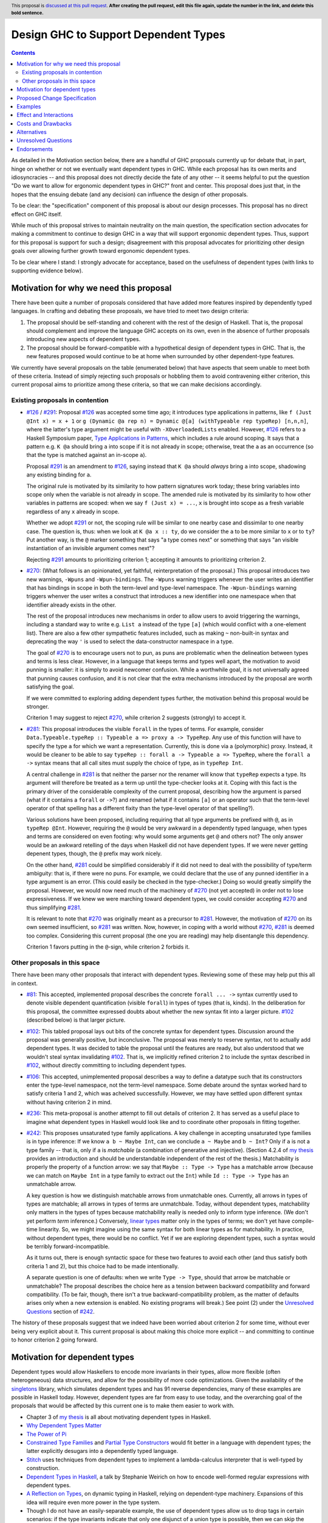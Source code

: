 Design GHC to Support Dependent Types
=====================================

.. author:: Richard Eisenberg
.. date-accepted:: Leave blank. This will be filled in when the proposal is accepted.
.. ticket-url:: Leave blank. This will eventually be filled with the
                ticket URL which will track the progress of the
                implementation of the feature.
.. implemented:: Leave blank. This will be filled in with the first GHC version which
                 implements the described feature.
.. highlight:: haskell
.. header:: This proposal is `discussed at this pull request <https://github.com/ghc-proposals/ghc-proposals/pull/0>`_.
            **After creating the pull request, edit this file again, update the
            number in the link, and delete this bold sentence.**
.. contents::

As detailed in the Motivation section below, there are a handful of GHC proposals
currently up for debate that, in part, hinge on whether or not we eventually want
dependent types in GHC. While each proposal has its own merits and idiosyncracies --
and this proposal does not directly decide the fate of any other -- it seems helpful
to put the question "Do we want to allow for ergonomic dependent types in GHC?" front
and center. This proposal does just that, in the hopes that the ensuing debate
(and any decision) can influence the design of other proposals.

To be clear: the "specification" component of this proposal is about our design
processes. This proposal has no direct effect on GHC itself.

While much of this proposal strives to maintain neutrality on the main question,
the specification section advocates for making a commitment to continue to design
GHC in a way that will support ergonomic dependent types. Thus, support for this
proposal is support for such a design; disagreement with this proposal advocates
for prioritizing other design goals over allowing further growth toward
ergonomic dependent types.

To be clear where I stand: I strongly advocate for acceptance, based on the
usefulness of dependent types (with links to supporting evidence below).

.. _`#126`: https://github.com/ghc-proposals/ghc-proposals/blob/master/proposals/0126-type-applications-in-patterns.rst
.. _`#291`: https://github.com/ghc-proposals/ghc-proposals/pull/291/files
.. _`Type Applications in Patterns`: https://richarde.dev/papers/2018/pat-tyvars/pat-tyvars.pdf
.. _`#270`: https://github.com/ghc-proposals/ghc-proposals/pull/270
.. _`#281`: https://github.com/ghc-proposals/ghc-proposals/pull/281
.. _`#242`: https://github.com/ghc-proposals/ghc-proposals/pull/242
.. _`linear types`: https://github.com/ghc-proposals/ghc-proposals/blob/master/proposals/0111-linear-types.rst
.. _`#236`: https://github.com/ghc-proposals/ghc-proposals/pull/236
.. _`#106`: https://github.com/ghc-proposals/ghc-proposals/blob/master/proposals/0106-type-data.rst
.. _`#102`: https://github.com/ghc-proposals/ghc-proposals/pull/102
.. _`#81`: https://github.com/ghc-proposals/ghc-proposals/blob/master/proposals/0081-forall-arrow.rst
.. _`my thesis`: https://richarde.dev/papers/2016/thesis/eisenberg-thesis.pdf#chapter.3
.. _`singletons`: https://hackage.haskell.org/package/singletons

Motivation for why we need this proposal
----------------------------------------
There have been quite a number of proposals considered that have added more
features inspired by dependently typed languages. In crafting and debating
these proposals, we have tried to meet two design criteria:

1. The proposal should be self-standing and coherent with the rest of the design
   of Haskell. That is, the proposal should complement and improve
   the language GHC accepts on its own, even in the absence of further proposals
   introducing new aspects of dependent types.

2. The proposal should be forward-compatible with a hypothetical design of
   dependent types in GHC. That is, the new features proposed would continue
   to be at home when surrounded by other dependent-type features.

We currently have several proposals on the table (enumerated below) that have
aspects that seem unable to meet both of these criteria. Instead of simply rejecting
such proposals or hobbling them to avoid contravening either criterion, this current
proposal aims to prioritize among these criteria, so that we can make decisions
accordingly.

Existing proposals in contention
^^^^^^^^^^^^^^^^^^^^^^^^^^^^^^^^

* `#126`_ / `#291`_: Proposal `#126`_ was accepted some time ago; it introduces
  type applications in patterns, like ``f (Just @Int x) = x + 1`` or
  ``g (Dynamic @a rep n) = Dynamic @[a] (withTypeable rep typeRep) [n,n,n]``,
  where the latter's type argument might be useful with ``-XOverloadedLists``
  enabled. However, `#126`_ refers to a Haskell Symposium paper, `Type Applications
  in Patterns`_, which includes a rule around scoping. It says that a
  pattern e.g. ``K @a`` should bring ``a`` into scope if it is not already in
  scope; otherwise, treat the ``a`` as an occurrence (so that the type is matched
  against an in-scope ``a``).

  Proposal `#291`_ is an amendment to `#126`_, saying instead that ``K @a`` should
  *always* bring ``a`` into scope, shadowing any existing binding for ``a``.

  The original rule is motivated by its similarity to how pattern signatures work
  today; these bring variables into scope only when the variable is not already
  in scope. The amended rule is motivated by its similarity to how other variables
  in patterns are scoped: when we say ``f (Just x) = ...``, ``x`` is brought into
  scope as a fresh variable regardless of any ``x`` already in scope.

  Whether we adopt `#291`_ or not, the scoping rule will be similar to one nearby
  case and dissimilar to one nearby case. The question is, thus: when we look
  at ``K @a x :: ty``, do we consider the ``a`` to be more similar to ``x`` or
  to ``ty``? Put another way, is the ``@`` marker something that says "a type
  comes next" or something that says "an visible instantiation of an invisible
  argument comes next"?

  Rejecting `#291`_ amounts to prioritizing criterion 1; accepting it amounts
  to prioritizing criterion 2.

* `#270`_: (What follows is an opinionated, yet faithful, reinterpretation of
  the proposal.) This proposal introduces two new warnings, ``-Wpuns`` and
  ``-Wpun-bindings``. The ``-Wpuns`` warning triggers whenever the user writes
  an identifier that has bindings in scope in both the term-level and
  type-level namespace. The ``-Wpun-bindings`` warning triggers whenver the
  user writes a construct that introduces a new identifier into one namespace
  when that identifier already exists in the other.

  The rest of the proposal introduces new mechanisms in order to allow users
  to avoid triggering the warnings, including a standard way to write e.g.
  ``List a`` instead of the type ``[a]`` (which would conflict with a one-element
  list). There are also a few other sympathetic features included, such as
  making ``~`` non-built-in syntax and deprecating the way ``'`` is used to
  select the data-constructor namespace in a type.

  The goal of `#270`_ is to encourage users not to pun, as puns are
  problematic when the delineation between types and terms is less clear.
  However, in a language that keeps terms and types well apart, the motivation
  to avoid punning is smaller: it is simply to avoid newcomer confusion.
  While a worthwhile goal, it is not universally agreed that punning causes
  confusion, and it is not clear that the extra mechanisms introduced by the
  proposal are worth satisfying the goal.

  If we were committed to exploring adding dependent types further, the
  motivation behind this proposal would be stronger.

  Criterion 1 may suggest to reject `#270`_, while criterion 2 suggests
  (strongly) to accept it.

* `#281`_: This proposal introduces the visible ``forall`` in the types
  of terms. For example, consider
  ``Data.Typeable.typeRep :: Typeable a => proxy a -> TypeRep``. Any
  use of this function will have to specify the type ``a`` for which we
  want a representation. Currently, this is done via a (polymorphic) proxy.
  Instead, it would be cleaner to be able to say
  ``typeRep :: forall a -> Typeable a => TypeRep``, where the ``forall a ->``
  syntax means that all call sites must supply the choice of type, as in
  ``typeRep Int``.

  A central challenge in `#281`_ is that neither the parser nor
  the renamer will know that ``typeRep`` expects a type. Its argument
  will therefore be treated as a term up until the type-checker looks
  at it. Coping with this fact is the primary driver of the considerable
  complexity of the current proposal, describing how the argument is parsed
  (what if it contains a ``forall`` or ``->``?) and renamed (what if it
  contains ``[a]`` or an operator such that the term-level operator of that
  spelling has a different fixity than the type-level operator of that spelling?).

  Various solutions have been proposed, including requiring that all type
  arguments be prefixed with ``@``, as in ``typeRep @Int``. However, requiring
  the ``@`` would be very awkward in a dependently typed language, when types
  and terms are considered on even footing: why would some arguments get ``@``
  and others not? The only answer would be an awkward retelling of the days
  when Haskell did not have dependent types. If we were never getting depenent
  types, though, the ``@`` prefix may work nicely.

  On the other hand, `#281`_ could be simplified considerably if it did not
  need to deal with the possibility of type/term ambiguity: that is, if there
  were no puns. For example, we could declare that the use of any punned
  identifier in a type argument is an error. (This could easily be checked in
  the type-checker.) Doing so would greatly simplify the proposal. However,
  we would now need much of the machinery of `#270`_ (not yet accepted) in order
  not to lose expressiveness. If we knew we were marching toward dependent types,
  we could consider accepting `#270`_ and thus simplifying `#281`_.

  It is relevant to note that `#270`_ was originally meant as a precursor to
  `#281`_. However, the motivation of `#270`_ on its own seemed insufficient,
  so `#281`_ was written. Now, however, in coping with a world without `#270`_,
  `#281`_ is deemed too complex. Considering this current proposal (the one
  you are reading) may help disentangle this dependency.

  Criterion 1 favors putting in the ``@``\-sign, while criterion 2 forbids it.

Other proposals in this space
^^^^^^^^^^^^^^^^^^^^^^^^^^^^^

There have been many other proposals that interact with dependent types. Reviewing
some of these may help put this all in context.

* `#81`_: This accepted, implemented proposal describes the concrete ``forall ... ->``
  syntax currently used to denote visible dependent quantification (visible ``forall``)
  in types of types (that is, kinds). In the deliberation for this proposal, the
  committee expressed doubts about whether the new syntax fit into a larger picture.
  `#102`_ (described below) is that larger picture.

* `#102`_: This tabled proposal lays out bits of the concrete syntax for dependent types.
  Discussion around the proposal was generally positive, but inconclusive. The proposal
  was merely to reserve syntax, not to actually add dependent types. It was decided
  to table the proposal until the features are ready, but also understood that we wouldn't
  steal syntax invalidating `#102`_. That is, we implicitly refined criterion 2 to
  include the syntax described in `#102`_, without directly committing to including
  dependent types.

* `#106`_: This accepted, unimplemented proposal describes a way to define a datatype
  such that its constructors enter the type-level namespace, not the term-level namespace.
  Some debate around the syntax worked hard to satisfy criteria 1 and 2, which was
  acheived successfully. However, we may have settled upon different syntax without
  having criterion 2 in mind.

* `#236`_: This meta-proposal is another attempt to fill out details of criterion 2.
  It has served as a useful place to imagine what dependent types in Haskell would
  look like and to coordinate other proposals in fitting together.

* `#242`_: This proposes unsaturated type family applications. A key challenge in accepting
  unsaturated type families is in type inference: If we know ``a b ~ Maybe Int``, can
  we conclude ``a ~ Maybe`` and ``b ~ Int``? Only if ``a`` is not a type family -- that
  is, only if ``a`` is *matchable* (a combination of generative and injective).
  (Section 4.2.4 of `my thesis`_ provides an introduction and should be understandable independent
  of the rest of the thesis.) Matchability is properly the property of a function
  arrow: we say that ``Maybe :: Type -> Type`` has a matchable arrow (because we
  can match on ``Maybe Int`` in a type family to extract out the ``Int``) while
  ``Id :: Type -> Type`` has an unmatchable arrow.

  A key question is how we distinguish matchable arrows from unmatchable ones. Currently,
  all arrows in types of types are matchable; all arrows in types of terms are unmatchbale.
  Today, without dependent types, matchability only matters in the types of types because
  matchability really is needed only to inform type inference. (We don't yet perform
  *term* inference.) Conversely, `linear types`_ matter only in the types of terms;
  we don't yet have compile-time linearity. So, we might imagine using the same
  syntax for both linear types as for matchability. In practice, without dependent types,
  there would be no conflict. Yet if we are exploring dependent types, such a
  syntax would be terribly forward-incompatible.

  As it turns out, there is enough syntactic space for these two features to avoid
  each other (and thus satisfy both criteria 1 and 2), but this choice had to be
  made intentionally.

  A separate question is one of defaults: when we write ``Type -> Type``, should
  that arrow be matchable or unmatchable? The proposal describes the choice here
  as a tension between backward compatibility and forward compatibility. (To be
  fair, though, there isn't a true backward-compatibility problem, as the matter
  of defaults arises only when a new extension is enabled. No existing programs
  will break.) See point (2) under the `Unresolved Questions <https://github.com/kcsongor/ghc-proposals/blob/unsaturated-type-families/proposals/0000-unsaturated-type-families.rst#7unresolved-questions>`_ section of `#242`_.

The history of these proposals suggest that we indeed have been worried about criterion
2 for some time, without ever being very explicit about it. This current proposal
is about making this choice more explicit -- and committing to continue to honor
criterion 2 going forward.

Motivation for dependent types
------------------------------
Dependent types would allow Haskellers to encode more invariants in their
types, allow more flexible (often heterogeneous) data structures, and allow
for the possibility of more code optimizations. Given the availability of
the `singletons`_ library, which simulates dependent types and has 91 reverse
dependencies, many of these
examples are possible in Haskell today. However, dependent types are far
from easy to use today, and the overarching goal of the proposals that would
be affected by this current one is to make them easier to work with.

* Chapter 3 of `my thesis`_ is all about motivating dependent types in Haskell.
* `Why Dependent Types Matter <http://www.cs.nott.ac.uk/~psztxa/publ/ydtm.pdf>`_
* `The Power of Pi <https://cs.ru.nl/~wouters/Publications/ThePowerOfPi.pdf>`_
* `Constrained Type Families <https://richarde.dev/papers/2017/partiality/partiality.pdf>`_ and `Partial Type Constructors <https://richarde.dev/papers/2020/partialdata/partialdata.pdf>`_ would fit better in a language with dependent types; the latter explicitly desugars into a dependently typed language.
* `Stitch <https://richarde.dev/papers/2018/stitch/stitch.pdf>`_ uses techniques from dependent types to implement a lambda-calculus interpreter that is well-typed by construction.
* `Dependent Types in Haskell <https://www.youtube.com/watch?v=J8iitZtNeJk>`_, a talk by
  Stephanie Weirich on how to encode well-formed regular expressions with dependent types.
* `A Reflection on Types <https://richarde.dev/papers/2016/dynamic/dynamic.pdf>`_, on dynamic typing in Haskell, relying on dependent-type machinery. Expansions of this idea
  will require even more power in the type system.
* Though I do not have an easily-separable example, the use of dependent types
  allow us to drop tags in certain scenarios: if the type invariants indicate
  that only one disjunct of a union type is possible, then we can skip the runtime
  check for that type.
* The `singletons paper
  <https://richarde.dev/papers/2012/singletons/paper.pdf>`_ contains an
  example of well-typed database access using dependent types; it would be
  possible to skip certain dynamic type checks if we could rely on the
  dependent types instead.

Any reader is invited to add more links to this list via a pull request.

Proposed Change Specification
-----------------------------
The GHC committee would consider compatibility with ergonomic dependent types
when evaluating new proposals. A proposal that would worsen compatibility
with ergonomic dependent types would be considered to be fork-like, even if
it would not be fork-like today.

Put another way: this proposal elevates criterion 2 to an important criterion
in evaluating other proposals.

Examples
--------
* If this current proposal is accepted, I would expect the committee to accept
  `#291`_ (with significant revisions to the text, but not the spirit) and
  `#270`_ (perhaps with significant revisions to the details). `#281`_ could
  then be drastically simplified and designed to work only in the subset of
  the language that contains no puns; my hope is then that `#281`_, too, would
  be accepted.

* This proposal frequently talks about *ergonomic* dependent types, but it does
  not define those terms. I will not attempt to define them here, because what
  counts as ergonomic is generally a matter of taste. (What counts as dependent
  types is also surprisingly flexible; some have claimed that Haskell already
  has dependent types.) However, one key component of ergonomics for dependent
  types is (for me) that users do not need to think about a syntactic difference
  between types and terms.

  Haskell will always have (I sure hope) a separation
  between compile-time computation and runtime computation, and we will always
  (I sure hope) erase irrelevant compile-time terms. (More simply: Haskell has
  and will keep *type erasure*. It's just that the word "type" is becoming harder
  to pin down, so I have to say "compile-time terms".) Yet my hope for dependent
  types in Haskell should not require a syntactic distinction between types and
  terms. While such a distinction is not wholly incompatible with dependency,
  I think it would add significant complication and cognitive overhead to understanding
  dependent types in Haskell.

Effect and Interactions
-----------------------
* By accepting this proposal, the committee reaffirms Haskell's status as
  an evolving, forward-thinking language, excited to adopt new ideas.

* This proposal does *not* invalidate any current syntax, nor does it mean
  that GHC will not consider non-dependent-type proposals. This proposal is
  all about informing judgment calls, mostly around concrete syntax, in other
  proposals.

* This proposal does *not* eliminate criterion 1. It simply makes explicit that
  we care (deeply) about criterion 2. At all times, we would continue to try
  to meet both criteria.
  
* A rejection of this proposal would likely lead to some "brain drain": I am
  aware of a number of active contributors to our community who are excited
  about the possibility of dependent types. Rejecting this proposal may signal
  to them that Haskell is not interested in what they have to offer; they may
  join other language communities.

* This proposal does *not* say anything about *backward* compatibility. Specifically,
  it does not propose that we sacrifice backward compatibility in the service
  of forward compatibility. It is every expectation that proposals building
  dependently typed features would maintain backward compatibility. Where that
  is impossible, a gentle migration strategy would be paramount.

* This proposal does *not* address approachability or the new-Haskeller experience.
  Keeping Haskell learnable (or, indeed, making it more learnable) should be
  a key criterion when evaluating proposals. This proposal does not attempt to
  change our stance toward learnability.

  In my opinion, we as a committee have paid too little attention to learnability,
  and I explicitly implicate myself as a contributor to this problem. Yet there
  appears to be no reason, a priori, that dependent types should make a language
  more or less learnable. As proposals arise for adding components of dependent
  types, we should strive to do better at considering what the proposal means
  for learnability.

  In particular, `#270`_ suggests introducing new syntax for list types and tuple
  types. (The old syntax would remain, but someone enabling ``-Wpuns`` would get
  lots of warnings.) How would this new syntax affect learners who are using
  materials (e.g. books, blog posts, etc.) that were written with the traditional
  syntax? This is a good question, and would be an interesting point of debate
  on `#270`_.
  
Costs and Drawbacks
-------------------
* Accepting this proposal would mean that, sometimes, we may accept a proposal
  that upholds criterion 2 more than it does 1. That is, we may accept a proposal
  that has an awkward fit with the language of today, in service of a better fit
  with the dependent types.

* Some members of our community have expressed a desire to see types remain types
  and terms remain terms. This viewpoint has made good sense for Haskell.
  However, in my opinion, it is antithetical to ergonomic dependent types.
  Accepting this proposal would likely displease such members of our community.

Alternatives
------------
Unlike most proposals, I do not see "no action" as a viable option. Instead,
given proposals that are currently under debate, we must make a decision on
this point, so that we can treat these proposals cohesively. Perhaps individual
proposals have a design that satisfies both criteria; if they do, we should
pursue that design. However, it is not clear that every proposal has such
a happy design point, and so a decision here can help inform committee debate
on such proposals.

Unresolved Questions
--------------------
None at this time.

Endorsements
-------------
It may be helpful to have a list of community endorsers of this proposal,
as I imagine the community voice will be important in our consideration.
Feel free to submit a PR against this branch adding your name as an endorser.
